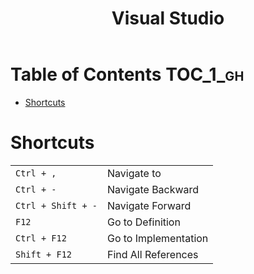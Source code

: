 #+TITLE: Visual Studio

* Table of Contents :TOC_1_gh:
 - [[#shortcuts][Shortcuts]]

* Shortcuts
| ~Ctrl + ,~         | Navigate to          |
| ~Ctrl + -~         | Navigate Backward    |
| ~Ctrl + Shift + -~ | Navigate Forward     |
| ~F12~              | Go to Definition     |
| ~Ctrl + F12~       | Go to Implementation |
| ~Shift + F12~      | Find All References  |
